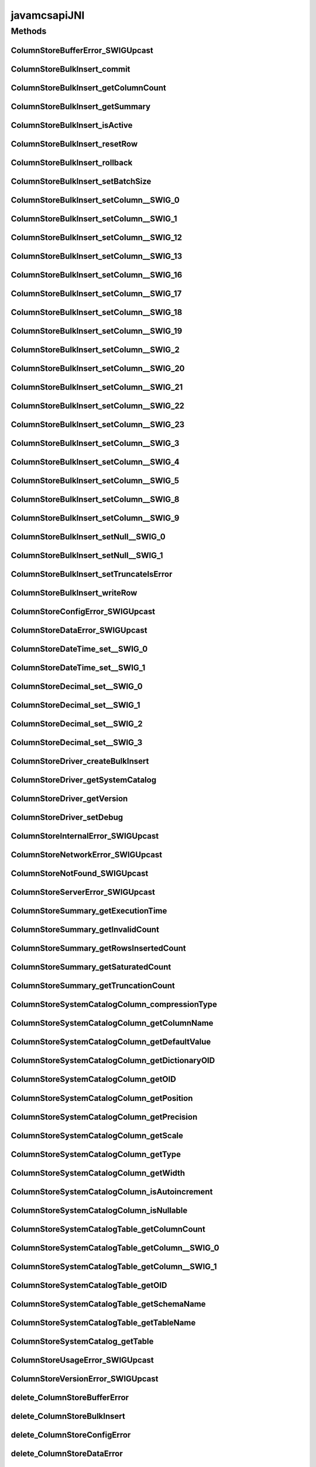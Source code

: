 javamcsapiJNI
=============

.. java:package:: com.mariadb.columnstore.api
   :noindex:

.. java:type:: public class javamcsapiJNI

Methods
-------
ColumnStoreBufferError_SWIGUpcast
^^^^^^^^^^^^^^^^^^^^^^^^^^^^^^^^^

.. java:method:: public static final native long ColumnStoreBufferError_SWIGUpcast(long jarg1)
   :outertype: javamcsapiJNI

ColumnStoreBulkInsert_commit
^^^^^^^^^^^^^^^^^^^^^^^^^^^^

.. java:method:: public static final native void ColumnStoreBulkInsert_commit(long jarg1, ColumnStoreBulkInsert jarg1_) throws com.mariadb.columnstore.api.ColumnStoreException
   :outertype: javamcsapiJNI

ColumnStoreBulkInsert_getColumnCount
^^^^^^^^^^^^^^^^^^^^^^^^^^^^^^^^^^^^

.. java:method:: public static final native int ColumnStoreBulkInsert_getColumnCount(long jarg1, ColumnStoreBulkInsert jarg1_) throws com.mariadb.columnstore.api.ColumnStoreException
   :outertype: javamcsapiJNI

ColumnStoreBulkInsert_getSummary
^^^^^^^^^^^^^^^^^^^^^^^^^^^^^^^^

.. java:method:: public static final native long ColumnStoreBulkInsert_getSummary(long jarg1, ColumnStoreBulkInsert jarg1_) throws com.mariadb.columnstore.api.ColumnStoreException
   :outertype: javamcsapiJNI

ColumnStoreBulkInsert_isActive
^^^^^^^^^^^^^^^^^^^^^^^^^^^^^^

.. java:method:: public static final native boolean ColumnStoreBulkInsert_isActive(long jarg1, ColumnStoreBulkInsert jarg1_) throws com.mariadb.columnstore.api.ColumnStoreException
   :outertype: javamcsapiJNI

ColumnStoreBulkInsert_resetRow
^^^^^^^^^^^^^^^^^^^^^^^^^^^^^^

.. java:method:: public static final native long ColumnStoreBulkInsert_resetRow(long jarg1, ColumnStoreBulkInsert jarg1_) throws com.mariadb.columnstore.api.ColumnStoreException
   :outertype: javamcsapiJNI

ColumnStoreBulkInsert_rollback
^^^^^^^^^^^^^^^^^^^^^^^^^^^^^^

.. java:method:: public static final native void ColumnStoreBulkInsert_rollback(long jarg1, ColumnStoreBulkInsert jarg1_) throws com.mariadb.columnstore.api.ColumnStoreException
   :outertype: javamcsapiJNI

ColumnStoreBulkInsert_setBatchSize
^^^^^^^^^^^^^^^^^^^^^^^^^^^^^^^^^^

.. java:method:: public static final native void ColumnStoreBulkInsert_setBatchSize(long jarg1, ColumnStoreBulkInsert jarg1_, long jarg2) throws com.mariadb.columnstore.api.ColumnStoreException
   :outertype: javamcsapiJNI

ColumnStoreBulkInsert_setColumn__SWIG_0
^^^^^^^^^^^^^^^^^^^^^^^^^^^^^^^^^^^^^^^

.. java:method:: public static final native long ColumnStoreBulkInsert_setColumn__SWIG_0(long jarg1, ColumnStoreBulkInsert jarg1_, int jarg2, String jarg3, int[] jarg4) throws com.mariadb.columnstore.api.ColumnStoreException
   :outertype: javamcsapiJNI

ColumnStoreBulkInsert_setColumn__SWIG_1
^^^^^^^^^^^^^^^^^^^^^^^^^^^^^^^^^^^^^^^

.. java:method:: public static final native long ColumnStoreBulkInsert_setColumn__SWIG_1(long jarg1, ColumnStoreBulkInsert jarg1_, int jarg2, String jarg3) throws com.mariadb.columnstore.api.ColumnStoreException
   :outertype: javamcsapiJNI

ColumnStoreBulkInsert_setColumn__SWIG_12
^^^^^^^^^^^^^^^^^^^^^^^^^^^^^^^^^^^^^^^^

.. java:method:: public static final native long ColumnStoreBulkInsert_setColumn__SWIG_12(long jarg1, ColumnStoreBulkInsert jarg1_, int jarg2, short jarg3, int[] jarg4) throws com.mariadb.columnstore.api.ColumnStoreException
   :outertype: javamcsapiJNI

ColumnStoreBulkInsert_setColumn__SWIG_13
^^^^^^^^^^^^^^^^^^^^^^^^^^^^^^^^^^^^^^^^

.. java:method:: public static final native long ColumnStoreBulkInsert_setColumn__SWIG_13(long jarg1, ColumnStoreBulkInsert jarg1_, int jarg2, short jarg3) throws com.mariadb.columnstore.api.ColumnStoreException
   :outertype: javamcsapiJNI

ColumnStoreBulkInsert_setColumn__SWIG_16
^^^^^^^^^^^^^^^^^^^^^^^^^^^^^^^^^^^^^^^^

.. java:method:: public static final native long ColumnStoreBulkInsert_setColumn__SWIG_16(long jarg1, ColumnStoreBulkInsert jarg1_, int jarg2, byte jarg3, int[] jarg4) throws com.mariadb.columnstore.api.ColumnStoreException
   :outertype: javamcsapiJNI

ColumnStoreBulkInsert_setColumn__SWIG_17
^^^^^^^^^^^^^^^^^^^^^^^^^^^^^^^^^^^^^^^^

.. java:method:: public static final native long ColumnStoreBulkInsert_setColumn__SWIG_17(long jarg1, ColumnStoreBulkInsert jarg1_, int jarg2, byte jarg3) throws com.mariadb.columnstore.api.ColumnStoreException
   :outertype: javamcsapiJNI

ColumnStoreBulkInsert_setColumn__SWIG_18
^^^^^^^^^^^^^^^^^^^^^^^^^^^^^^^^^^^^^^^^

.. java:method:: public static final native long ColumnStoreBulkInsert_setColumn__SWIG_18(long jarg1, ColumnStoreBulkInsert jarg1_, int jarg2, double jarg3, int[] jarg4) throws com.mariadb.columnstore.api.ColumnStoreException
   :outertype: javamcsapiJNI

ColumnStoreBulkInsert_setColumn__SWIG_19
^^^^^^^^^^^^^^^^^^^^^^^^^^^^^^^^^^^^^^^^

.. java:method:: public static final native long ColumnStoreBulkInsert_setColumn__SWIG_19(long jarg1, ColumnStoreBulkInsert jarg1_, int jarg2, double jarg3) throws com.mariadb.columnstore.api.ColumnStoreException
   :outertype: javamcsapiJNI

ColumnStoreBulkInsert_setColumn__SWIG_2
^^^^^^^^^^^^^^^^^^^^^^^^^^^^^^^^^^^^^^^

.. java:method:: public static final native long ColumnStoreBulkInsert_setColumn__SWIG_2(long jarg1, ColumnStoreBulkInsert jarg1_, int jarg2, java.math.BigInteger jarg3, int[] jarg4) throws com.mariadb.columnstore.api.ColumnStoreException
   :outertype: javamcsapiJNI

ColumnStoreBulkInsert_setColumn__SWIG_20
^^^^^^^^^^^^^^^^^^^^^^^^^^^^^^^^^^^^^^^^

.. java:method:: public static final native long ColumnStoreBulkInsert_setColumn__SWIG_20(long jarg1, ColumnStoreBulkInsert jarg1_, int jarg2, long jarg3, ColumnStoreDateTime jarg3_, int[] jarg4) throws com.mariadb.columnstore.api.ColumnStoreException
   :outertype: javamcsapiJNI

ColumnStoreBulkInsert_setColumn__SWIG_21
^^^^^^^^^^^^^^^^^^^^^^^^^^^^^^^^^^^^^^^^

.. java:method:: public static final native long ColumnStoreBulkInsert_setColumn__SWIG_21(long jarg1, ColumnStoreBulkInsert jarg1_, int jarg2, long jarg3, ColumnStoreDateTime jarg3_) throws com.mariadb.columnstore.api.ColumnStoreException
   :outertype: javamcsapiJNI

ColumnStoreBulkInsert_setColumn__SWIG_22
^^^^^^^^^^^^^^^^^^^^^^^^^^^^^^^^^^^^^^^^

.. java:method:: public static final native long ColumnStoreBulkInsert_setColumn__SWIG_22(long jarg1, ColumnStoreBulkInsert jarg1_, int jarg2, long jarg3, ColumnStoreDecimal jarg3_, int[] jarg4) throws com.mariadb.columnstore.api.ColumnStoreException
   :outertype: javamcsapiJNI

ColumnStoreBulkInsert_setColumn__SWIG_23
^^^^^^^^^^^^^^^^^^^^^^^^^^^^^^^^^^^^^^^^

.. java:method:: public static final native long ColumnStoreBulkInsert_setColumn__SWIG_23(long jarg1, ColumnStoreBulkInsert jarg1_, int jarg2, long jarg3, ColumnStoreDecimal jarg3_) throws com.mariadb.columnstore.api.ColumnStoreException
   :outertype: javamcsapiJNI

ColumnStoreBulkInsert_setColumn__SWIG_3
^^^^^^^^^^^^^^^^^^^^^^^^^^^^^^^^^^^^^^^

.. java:method:: public static final native long ColumnStoreBulkInsert_setColumn__SWIG_3(long jarg1, ColumnStoreBulkInsert jarg1_, int jarg2, java.math.BigInteger jarg3) throws com.mariadb.columnstore.api.ColumnStoreException
   :outertype: javamcsapiJNI

ColumnStoreBulkInsert_setColumn__SWIG_4
^^^^^^^^^^^^^^^^^^^^^^^^^^^^^^^^^^^^^^^

.. java:method:: public static final native long ColumnStoreBulkInsert_setColumn__SWIG_4(long jarg1, ColumnStoreBulkInsert jarg1_, int jarg2, long jarg3, int[] jarg4) throws com.mariadb.columnstore.api.ColumnStoreException
   :outertype: javamcsapiJNI

ColumnStoreBulkInsert_setColumn__SWIG_5
^^^^^^^^^^^^^^^^^^^^^^^^^^^^^^^^^^^^^^^

.. java:method:: public static final native long ColumnStoreBulkInsert_setColumn__SWIG_5(long jarg1, ColumnStoreBulkInsert jarg1_, int jarg2, long jarg3) throws com.mariadb.columnstore.api.ColumnStoreException
   :outertype: javamcsapiJNI

ColumnStoreBulkInsert_setColumn__SWIG_8
^^^^^^^^^^^^^^^^^^^^^^^^^^^^^^^^^^^^^^^

.. java:method:: public static final native long ColumnStoreBulkInsert_setColumn__SWIG_8(long jarg1, ColumnStoreBulkInsert jarg1_, int jarg2, int jarg3, int[] jarg4) throws com.mariadb.columnstore.api.ColumnStoreException
   :outertype: javamcsapiJNI

ColumnStoreBulkInsert_setColumn__SWIG_9
^^^^^^^^^^^^^^^^^^^^^^^^^^^^^^^^^^^^^^^

.. java:method:: public static final native long ColumnStoreBulkInsert_setColumn__SWIG_9(long jarg1, ColumnStoreBulkInsert jarg1_, int jarg2, int jarg3) throws com.mariadb.columnstore.api.ColumnStoreException
   :outertype: javamcsapiJNI

ColumnStoreBulkInsert_setNull__SWIG_0
^^^^^^^^^^^^^^^^^^^^^^^^^^^^^^^^^^^^^

.. java:method:: public static final native long ColumnStoreBulkInsert_setNull__SWIG_0(long jarg1, ColumnStoreBulkInsert jarg1_, int jarg2, int[] jarg3) throws com.mariadb.columnstore.api.ColumnStoreException
   :outertype: javamcsapiJNI

ColumnStoreBulkInsert_setNull__SWIG_1
^^^^^^^^^^^^^^^^^^^^^^^^^^^^^^^^^^^^^

.. java:method:: public static final native long ColumnStoreBulkInsert_setNull__SWIG_1(long jarg1, ColumnStoreBulkInsert jarg1_, int jarg2) throws com.mariadb.columnstore.api.ColumnStoreException
   :outertype: javamcsapiJNI

ColumnStoreBulkInsert_setTruncateIsError
^^^^^^^^^^^^^^^^^^^^^^^^^^^^^^^^^^^^^^^^

.. java:method:: public static final native void ColumnStoreBulkInsert_setTruncateIsError(long jarg1, ColumnStoreBulkInsert jarg1_, boolean jarg2) throws com.mariadb.columnstore.api.ColumnStoreException
   :outertype: javamcsapiJNI

ColumnStoreBulkInsert_writeRow
^^^^^^^^^^^^^^^^^^^^^^^^^^^^^^

.. java:method:: public static final native long ColumnStoreBulkInsert_writeRow(long jarg1, ColumnStoreBulkInsert jarg1_) throws com.mariadb.columnstore.api.ColumnStoreException
   :outertype: javamcsapiJNI

ColumnStoreConfigError_SWIGUpcast
^^^^^^^^^^^^^^^^^^^^^^^^^^^^^^^^^

.. java:method:: public static final native long ColumnStoreConfigError_SWIGUpcast(long jarg1)
   :outertype: javamcsapiJNI

ColumnStoreDataError_SWIGUpcast
^^^^^^^^^^^^^^^^^^^^^^^^^^^^^^^

.. java:method:: public static final native long ColumnStoreDataError_SWIGUpcast(long jarg1)
   :outertype: javamcsapiJNI

ColumnStoreDateTime_set__SWIG_0
^^^^^^^^^^^^^^^^^^^^^^^^^^^^^^^

.. java:method:: public static final native boolean ColumnStoreDateTime_set__SWIG_0(long jarg1, ColumnStoreDateTime jarg1_, long jarg2) throws com.mariadb.columnstore.api.ColumnStoreException
   :outertype: javamcsapiJNI

ColumnStoreDateTime_set__SWIG_1
^^^^^^^^^^^^^^^^^^^^^^^^^^^^^^^

.. java:method:: public static final native boolean ColumnStoreDateTime_set__SWIG_1(long jarg1, ColumnStoreDateTime jarg1_, String jarg2, String jarg3) throws com.mariadb.columnstore.api.ColumnStoreException
   :outertype: javamcsapiJNI

ColumnStoreDecimal_set__SWIG_0
^^^^^^^^^^^^^^^^^^^^^^^^^^^^^^

.. java:method:: public static final native boolean ColumnStoreDecimal_set__SWIG_0(long jarg1, ColumnStoreDecimal jarg1_, long jarg2) throws com.mariadb.columnstore.api.ColumnStoreException
   :outertype: javamcsapiJNI

ColumnStoreDecimal_set__SWIG_1
^^^^^^^^^^^^^^^^^^^^^^^^^^^^^^

.. java:method:: public static final native boolean ColumnStoreDecimal_set__SWIG_1(long jarg1, ColumnStoreDecimal jarg1_, String jarg2) throws com.mariadb.columnstore.api.ColumnStoreException
   :outertype: javamcsapiJNI

ColumnStoreDecimal_set__SWIG_2
^^^^^^^^^^^^^^^^^^^^^^^^^^^^^^

.. java:method:: public static final native boolean ColumnStoreDecimal_set__SWIG_2(long jarg1, ColumnStoreDecimal jarg1_, double jarg2) throws com.mariadb.columnstore.api.ColumnStoreException
   :outertype: javamcsapiJNI

ColumnStoreDecimal_set__SWIG_3
^^^^^^^^^^^^^^^^^^^^^^^^^^^^^^

.. java:method:: public static final native boolean ColumnStoreDecimal_set__SWIG_3(long jarg1, ColumnStoreDecimal jarg1_, long jarg2, short jarg3) throws com.mariadb.columnstore.api.ColumnStoreException
   :outertype: javamcsapiJNI

ColumnStoreDriver_createBulkInsert
^^^^^^^^^^^^^^^^^^^^^^^^^^^^^^^^^^

.. java:method:: public static final native long ColumnStoreDriver_createBulkInsert(long jarg1, ColumnStoreDriver jarg1_, String jarg2, String jarg3, short jarg4, int jarg5) throws com.mariadb.columnstore.api.ColumnStoreException
   :outertype: javamcsapiJNI

ColumnStoreDriver_getSystemCatalog
^^^^^^^^^^^^^^^^^^^^^^^^^^^^^^^^^^

.. java:method:: public static final native long ColumnStoreDriver_getSystemCatalog(long jarg1, ColumnStoreDriver jarg1_) throws com.mariadb.columnstore.api.ColumnStoreException
   :outertype: javamcsapiJNI

ColumnStoreDriver_getVersion
^^^^^^^^^^^^^^^^^^^^^^^^^^^^

.. java:method:: public static final native String ColumnStoreDriver_getVersion(long jarg1, ColumnStoreDriver jarg1_) throws com.mariadb.columnstore.api.ColumnStoreException
   :outertype: javamcsapiJNI

ColumnStoreDriver_setDebug
^^^^^^^^^^^^^^^^^^^^^^^^^^

.. java:method:: public static final native void ColumnStoreDriver_setDebug(long jarg1, ColumnStoreDriver jarg1_, boolean jarg2) throws com.mariadb.columnstore.api.ColumnStoreException
   :outertype: javamcsapiJNI

ColumnStoreInternalError_SWIGUpcast
^^^^^^^^^^^^^^^^^^^^^^^^^^^^^^^^^^^

.. java:method:: public static final native long ColumnStoreInternalError_SWIGUpcast(long jarg1)
   :outertype: javamcsapiJNI

ColumnStoreNetworkError_SWIGUpcast
^^^^^^^^^^^^^^^^^^^^^^^^^^^^^^^^^^

.. java:method:: public static final native long ColumnStoreNetworkError_SWIGUpcast(long jarg1)
   :outertype: javamcsapiJNI

ColumnStoreNotFound_SWIGUpcast
^^^^^^^^^^^^^^^^^^^^^^^^^^^^^^

.. java:method:: public static final native long ColumnStoreNotFound_SWIGUpcast(long jarg1)
   :outertype: javamcsapiJNI

ColumnStoreServerError_SWIGUpcast
^^^^^^^^^^^^^^^^^^^^^^^^^^^^^^^^^

.. java:method:: public static final native long ColumnStoreServerError_SWIGUpcast(long jarg1)
   :outertype: javamcsapiJNI

ColumnStoreSummary_getExecutionTime
^^^^^^^^^^^^^^^^^^^^^^^^^^^^^^^^^^^

.. java:method:: public static final native double ColumnStoreSummary_getExecutionTime(long jarg1, ColumnStoreSummary jarg1_) throws com.mariadb.columnstore.api.ColumnStoreException
   :outertype: javamcsapiJNI

ColumnStoreSummary_getInvalidCount
^^^^^^^^^^^^^^^^^^^^^^^^^^^^^^^^^^

.. java:method:: public static final native java.math.BigInteger ColumnStoreSummary_getInvalidCount(long jarg1, ColumnStoreSummary jarg1_) throws com.mariadb.columnstore.api.ColumnStoreException
   :outertype: javamcsapiJNI

ColumnStoreSummary_getRowsInsertedCount
^^^^^^^^^^^^^^^^^^^^^^^^^^^^^^^^^^^^^^^

.. java:method:: public static final native java.math.BigInteger ColumnStoreSummary_getRowsInsertedCount(long jarg1, ColumnStoreSummary jarg1_) throws com.mariadb.columnstore.api.ColumnStoreException
   :outertype: javamcsapiJNI

ColumnStoreSummary_getSaturatedCount
^^^^^^^^^^^^^^^^^^^^^^^^^^^^^^^^^^^^

.. java:method:: public static final native java.math.BigInteger ColumnStoreSummary_getSaturatedCount(long jarg1, ColumnStoreSummary jarg1_) throws com.mariadb.columnstore.api.ColumnStoreException
   :outertype: javamcsapiJNI

ColumnStoreSummary_getTruncationCount
^^^^^^^^^^^^^^^^^^^^^^^^^^^^^^^^^^^^^

.. java:method:: public static final native java.math.BigInteger ColumnStoreSummary_getTruncationCount(long jarg1, ColumnStoreSummary jarg1_) throws com.mariadb.columnstore.api.ColumnStoreException
   :outertype: javamcsapiJNI

ColumnStoreSystemCatalogColumn_compressionType
^^^^^^^^^^^^^^^^^^^^^^^^^^^^^^^^^^^^^^^^^^^^^^

.. java:method:: public static final native short ColumnStoreSystemCatalogColumn_compressionType(long jarg1, ColumnStoreSystemCatalogColumn jarg1_) throws com.mariadb.columnstore.api.ColumnStoreException
   :outertype: javamcsapiJNI

ColumnStoreSystemCatalogColumn_getColumnName
^^^^^^^^^^^^^^^^^^^^^^^^^^^^^^^^^^^^^^^^^^^^

.. java:method:: public static final native String ColumnStoreSystemCatalogColumn_getColumnName(long jarg1, ColumnStoreSystemCatalogColumn jarg1_) throws com.mariadb.columnstore.api.ColumnStoreException
   :outertype: javamcsapiJNI

ColumnStoreSystemCatalogColumn_getDefaultValue
^^^^^^^^^^^^^^^^^^^^^^^^^^^^^^^^^^^^^^^^^^^^^^

.. java:method:: public static final native String ColumnStoreSystemCatalogColumn_getDefaultValue(long jarg1, ColumnStoreSystemCatalogColumn jarg1_) throws com.mariadb.columnstore.api.ColumnStoreException
   :outertype: javamcsapiJNI

ColumnStoreSystemCatalogColumn_getDictionaryOID
^^^^^^^^^^^^^^^^^^^^^^^^^^^^^^^^^^^^^^^^^^^^^^^

.. java:method:: public static final native long ColumnStoreSystemCatalogColumn_getDictionaryOID(long jarg1, ColumnStoreSystemCatalogColumn jarg1_) throws com.mariadb.columnstore.api.ColumnStoreException
   :outertype: javamcsapiJNI

ColumnStoreSystemCatalogColumn_getOID
^^^^^^^^^^^^^^^^^^^^^^^^^^^^^^^^^^^^^

.. java:method:: public static final native long ColumnStoreSystemCatalogColumn_getOID(long jarg1, ColumnStoreSystemCatalogColumn jarg1_) throws com.mariadb.columnstore.api.ColumnStoreException
   :outertype: javamcsapiJNI

ColumnStoreSystemCatalogColumn_getPosition
^^^^^^^^^^^^^^^^^^^^^^^^^^^^^^^^^^^^^^^^^^

.. java:method:: public static final native long ColumnStoreSystemCatalogColumn_getPosition(long jarg1, ColumnStoreSystemCatalogColumn jarg1_) throws com.mariadb.columnstore.api.ColumnStoreException
   :outertype: javamcsapiJNI

ColumnStoreSystemCatalogColumn_getPrecision
^^^^^^^^^^^^^^^^^^^^^^^^^^^^^^^^^^^^^^^^^^^

.. java:method:: public static final native long ColumnStoreSystemCatalogColumn_getPrecision(long jarg1, ColumnStoreSystemCatalogColumn jarg1_) throws com.mariadb.columnstore.api.ColumnStoreException
   :outertype: javamcsapiJNI

ColumnStoreSystemCatalogColumn_getScale
^^^^^^^^^^^^^^^^^^^^^^^^^^^^^^^^^^^^^^^

.. java:method:: public static final native long ColumnStoreSystemCatalogColumn_getScale(long jarg1, ColumnStoreSystemCatalogColumn jarg1_) throws com.mariadb.columnstore.api.ColumnStoreException
   :outertype: javamcsapiJNI

ColumnStoreSystemCatalogColumn_getType
^^^^^^^^^^^^^^^^^^^^^^^^^^^^^^^^^^^^^^

.. java:method:: public static final native int ColumnStoreSystemCatalogColumn_getType(long jarg1, ColumnStoreSystemCatalogColumn jarg1_) throws com.mariadb.columnstore.api.ColumnStoreException
   :outertype: javamcsapiJNI

ColumnStoreSystemCatalogColumn_getWidth
^^^^^^^^^^^^^^^^^^^^^^^^^^^^^^^^^^^^^^^

.. java:method:: public static final native long ColumnStoreSystemCatalogColumn_getWidth(long jarg1, ColumnStoreSystemCatalogColumn jarg1_) throws com.mariadb.columnstore.api.ColumnStoreException
   :outertype: javamcsapiJNI

ColumnStoreSystemCatalogColumn_isAutoincrement
^^^^^^^^^^^^^^^^^^^^^^^^^^^^^^^^^^^^^^^^^^^^^^

.. java:method:: public static final native boolean ColumnStoreSystemCatalogColumn_isAutoincrement(long jarg1, ColumnStoreSystemCatalogColumn jarg1_) throws com.mariadb.columnstore.api.ColumnStoreException
   :outertype: javamcsapiJNI

ColumnStoreSystemCatalogColumn_isNullable
^^^^^^^^^^^^^^^^^^^^^^^^^^^^^^^^^^^^^^^^^

.. java:method:: public static final native boolean ColumnStoreSystemCatalogColumn_isNullable(long jarg1, ColumnStoreSystemCatalogColumn jarg1_) throws com.mariadb.columnstore.api.ColumnStoreException
   :outertype: javamcsapiJNI

ColumnStoreSystemCatalogTable_getColumnCount
^^^^^^^^^^^^^^^^^^^^^^^^^^^^^^^^^^^^^^^^^^^^

.. java:method:: public static final native int ColumnStoreSystemCatalogTable_getColumnCount(long jarg1, ColumnStoreSystemCatalogTable jarg1_) throws com.mariadb.columnstore.api.ColumnStoreException
   :outertype: javamcsapiJNI

ColumnStoreSystemCatalogTable_getColumn__SWIG_0
^^^^^^^^^^^^^^^^^^^^^^^^^^^^^^^^^^^^^^^^^^^^^^^

.. java:method:: public static final native long ColumnStoreSystemCatalogTable_getColumn__SWIG_0(long jarg1, ColumnStoreSystemCatalogTable jarg1_, String jarg2) throws com.mariadb.columnstore.api.ColumnStoreException
   :outertype: javamcsapiJNI

ColumnStoreSystemCatalogTable_getColumn__SWIG_1
^^^^^^^^^^^^^^^^^^^^^^^^^^^^^^^^^^^^^^^^^^^^^^^

.. java:method:: public static final native long ColumnStoreSystemCatalogTable_getColumn__SWIG_1(long jarg1, ColumnStoreSystemCatalogTable jarg1_, int jarg2) throws com.mariadb.columnstore.api.ColumnStoreException
   :outertype: javamcsapiJNI

ColumnStoreSystemCatalogTable_getOID
^^^^^^^^^^^^^^^^^^^^^^^^^^^^^^^^^^^^

.. java:method:: public static final native long ColumnStoreSystemCatalogTable_getOID(long jarg1, ColumnStoreSystemCatalogTable jarg1_) throws com.mariadb.columnstore.api.ColumnStoreException
   :outertype: javamcsapiJNI

ColumnStoreSystemCatalogTable_getSchemaName
^^^^^^^^^^^^^^^^^^^^^^^^^^^^^^^^^^^^^^^^^^^

.. java:method:: public static final native String ColumnStoreSystemCatalogTable_getSchemaName(long jarg1, ColumnStoreSystemCatalogTable jarg1_) throws com.mariadb.columnstore.api.ColumnStoreException
   :outertype: javamcsapiJNI

ColumnStoreSystemCatalogTable_getTableName
^^^^^^^^^^^^^^^^^^^^^^^^^^^^^^^^^^^^^^^^^^

.. java:method:: public static final native String ColumnStoreSystemCatalogTable_getTableName(long jarg1, ColumnStoreSystemCatalogTable jarg1_) throws com.mariadb.columnstore.api.ColumnStoreException
   :outertype: javamcsapiJNI

ColumnStoreSystemCatalog_getTable
^^^^^^^^^^^^^^^^^^^^^^^^^^^^^^^^^

.. java:method:: public static final native long ColumnStoreSystemCatalog_getTable(long jarg1, ColumnStoreSystemCatalog jarg1_, String jarg2, String jarg3) throws com.mariadb.columnstore.api.ColumnStoreException
   :outertype: javamcsapiJNI

ColumnStoreUsageError_SWIGUpcast
^^^^^^^^^^^^^^^^^^^^^^^^^^^^^^^^

.. java:method:: public static final native long ColumnStoreUsageError_SWIGUpcast(long jarg1)
   :outertype: javamcsapiJNI

ColumnStoreVersionError_SWIGUpcast
^^^^^^^^^^^^^^^^^^^^^^^^^^^^^^^^^^

.. java:method:: public static final native long ColumnStoreVersionError_SWIGUpcast(long jarg1)
   :outertype: javamcsapiJNI

delete_ColumnStoreBufferError
^^^^^^^^^^^^^^^^^^^^^^^^^^^^^

.. java:method:: public static final native void delete_ColumnStoreBufferError(long jarg1) throws com.mariadb.columnstore.api.ColumnStoreException
   :outertype: javamcsapiJNI

delete_ColumnStoreBulkInsert
^^^^^^^^^^^^^^^^^^^^^^^^^^^^

.. java:method:: public static final native void delete_ColumnStoreBulkInsert(long jarg1) throws com.mariadb.columnstore.api.ColumnStoreException
   :outertype: javamcsapiJNI

delete_ColumnStoreConfigError
^^^^^^^^^^^^^^^^^^^^^^^^^^^^^

.. java:method:: public static final native void delete_ColumnStoreConfigError(long jarg1) throws com.mariadb.columnstore.api.ColumnStoreException
   :outertype: javamcsapiJNI

delete_ColumnStoreDataError
^^^^^^^^^^^^^^^^^^^^^^^^^^^

.. java:method:: public static final native void delete_ColumnStoreDataError(long jarg1) throws com.mariadb.columnstore.api.ColumnStoreException
   :outertype: javamcsapiJNI

delete_ColumnStoreDateTime
^^^^^^^^^^^^^^^^^^^^^^^^^^

.. java:method:: public static final native void delete_ColumnStoreDateTime(long jarg1) throws com.mariadb.columnstore.api.ColumnStoreException
   :outertype: javamcsapiJNI

delete_ColumnStoreDecimal
^^^^^^^^^^^^^^^^^^^^^^^^^

.. java:method:: public static final native void delete_ColumnStoreDecimal(long jarg1) throws com.mariadb.columnstore.api.ColumnStoreException
   :outertype: javamcsapiJNI

delete_ColumnStoreDriver
^^^^^^^^^^^^^^^^^^^^^^^^

.. java:method:: public static final native void delete_ColumnStoreDriver(long jarg1) throws com.mariadb.columnstore.api.ColumnStoreException
   :outertype: javamcsapiJNI

delete_ColumnStoreError
^^^^^^^^^^^^^^^^^^^^^^^

.. java:method:: public static final native void delete_ColumnStoreError(long jarg1) throws com.mariadb.columnstore.api.ColumnStoreException
   :outertype: javamcsapiJNI

delete_ColumnStoreInternalError
^^^^^^^^^^^^^^^^^^^^^^^^^^^^^^^

.. java:method:: public static final native void delete_ColumnStoreInternalError(long jarg1) throws com.mariadb.columnstore.api.ColumnStoreException
   :outertype: javamcsapiJNI

delete_ColumnStoreNetworkError
^^^^^^^^^^^^^^^^^^^^^^^^^^^^^^

.. java:method:: public static final native void delete_ColumnStoreNetworkError(long jarg1) throws com.mariadb.columnstore.api.ColumnStoreException
   :outertype: javamcsapiJNI

delete_ColumnStoreNotFound
^^^^^^^^^^^^^^^^^^^^^^^^^^

.. java:method:: public static final native void delete_ColumnStoreNotFound(long jarg1) throws com.mariadb.columnstore.api.ColumnStoreException
   :outertype: javamcsapiJNI

delete_ColumnStoreServerError
^^^^^^^^^^^^^^^^^^^^^^^^^^^^^

.. java:method:: public static final native void delete_ColumnStoreServerError(long jarg1) throws com.mariadb.columnstore.api.ColumnStoreException
   :outertype: javamcsapiJNI

delete_ColumnStoreSummary
^^^^^^^^^^^^^^^^^^^^^^^^^

.. java:method:: public static final native void delete_ColumnStoreSummary(long jarg1) throws com.mariadb.columnstore.api.ColumnStoreException
   :outertype: javamcsapiJNI

delete_ColumnStoreSystemCatalog
^^^^^^^^^^^^^^^^^^^^^^^^^^^^^^^

.. java:method:: public static final native void delete_ColumnStoreSystemCatalog(long jarg1) throws com.mariadb.columnstore.api.ColumnStoreException
   :outertype: javamcsapiJNI

delete_ColumnStoreSystemCatalogColumn
^^^^^^^^^^^^^^^^^^^^^^^^^^^^^^^^^^^^^

.. java:method:: public static final native void delete_ColumnStoreSystemCatalogColumn(long jarg1) throws com.mariadb.columnstore.api.ColumnStoreException
   :outertype: javamcsapiJNI

delete_ColumnStoreSystemCatalogTable
^^^^^^^^^^^^^^^^^^^^^^^^^^^^^^^^^^^^

.. java:method:: public static final native void delete_ColumnStoreSystemCatalogTable(long jarg1) throws com.mariadb.columnstore.api.ColumnStoreException
   :outertype: javamcsapiJNI

delete_ColumnStoreUsageError
^^^^^^^^^^^^^^^^^^^^^^^^^^^^

.. java:method:: public static final native void delete_ColumnStoreUsageError(long jarg1) throws com.mariadb.columnstore.api.ColumnStoreException
   :outertype: javamcsapiJNI

delete_ColumnStoreVersionError
^^^^^^^^^^^^^^^^^^^^^^^^^^^^^^

.. java:method:: public static final native void delete_ColumnStoreVersionError(long jarg1) throws com.mariadb.columnstore.api.ColumnStoreException
   :outertype: javamcsapiJNI

new_ColumnStoreBufferError
^^^^^^^^^^^^^^^^^^^^^^^^^^

.. java:method:: public static final native long new_ColumnStoreBufferError(String jarg1) throws com.mariadb.columnstore.api.ColumnStoreException
   :outertype: javamcsapiJNI

new_ColumnStoreConfigError
^^^^^^^^^^^^^^^^^^^^^^^^^^

.. java:method:: public static final native long new_ColumnStoreConfigError(String jarg1) throws com.mariadb.columnstore.api.ColumnStoreException
   :outertype: javamcsapiJNI

new_ColumnStoreDataError
^^^^^^^^^^^^^^^^^^^^^^^^

.. java:method:: public static final native long new_ColumnStoreDataError(String jarg1) throws com.mariadb.columnstore.api.ColumnStoreException
   :outertype: javamcsapiJNI

new_ColumnStoreDateTime__SWIG_0
^^^^^^^^^^^^^^^^^^^^^^^^^^^^^^^

.. java:method:: public static final native long new_ColumnStoreDateTime__SWIG_0() throws com.mariadb.columnstore.api.ColumnStoreException
   :outertype: javamcsapiJNI

new_ColumnStoreDateTime__SWIG_1
^^^^^^^^^^^^^^^^^^^^^^^^^^^^^^^

.. java:method:: public static final native long new_ColumnStoreDateTime__SWIG_1(long jarg1) throws com.mariadb.columnstore.api.ColumnStoreException
   :outertype: javamcsapiJNI

new_ColumnStoreDateTime__SWIG_2
^^^^^^^^^^^^^^^^^^^^^^^^^^^^^^^

.. java:method:: public static final native long new_ColumnStoreDateTime__SWIG_2(long jarg1, long jarg2, long jarg3, long jarg4, long jarg5, long jarg6, long jarg7) throws com.mariadb.columnstore.api.ColumnStoreException
   :outertype: javamcsapiJNI

new_ColumnStoreDateTime__SWIG_3
^^^^^^^^^^^^^^^^^^^^^^^^^^^^^^^

.. java:method:: public static final native long new_ColumnStoreDateTime__SWIG_3(long jarg1, long jarg2, long jarg3, long jarg4, long jarg5, long jarg6) throws com.mariadb.columnstore.api.ColumnStoreException
   :outertype: javamcsapiJNI

new_ColumnStoreDateTime__SWIG_4
^^^^^^^^^^^^^^^^^^^^^^^^^^^^^^^

.. java:method:: public static final native long new_ColumnStoreDateTime__SWIG_4(long jarg1, long jarg2, long jarg3, long jarg4, long jarg5) throws com.mariadb.columnstore.api.ColumnStoreException
   :outertype: javamcsapiJNI

new_ColumnStoreDateTime__SWIG_5
^^^^^^^^^^^^^^^^^^^^^^^^^^^^^^^

.. java:method:: public static final native long new_ColumnStoreDateTime__SWIG_5(long jarg1, long jarg2, long jarg3, long jarg4) throws com.mariadb.columnstore.api.ColumnStoreException
   :outertype: javamcsapiJNI

new_ColumnStoreDateTime__SWIG_6
^^^^^^^^^^^^^^^^^^^^^^^^^^^^^^^

.. java:method:: public static final native long new_ColumnStoreDateTime__SWIG_6(long jarg1, long jarg2, long jarg3) throws com.mariadb.columnstore.api.ColumnStoreException
   :outertype: javamcsapiJNI

new_ColumnStoreDateTime__SWIG_7
^^^^^^^^^^^^^^^^^^^^^^^^^^^^^^^

.. java:method:: public static final native long new_ColumnStoreDateTime__SWIG_7(String jarg1, String jarg2) throws com.mariadb.columnstore.api.ColumnStoreException
   :outertype: javamcsapiJNI

new_ColumnStoreDecimal__SWIG_0
^^^^^^^^^^^^^^^^^^^^^^^^^^^^^^

.. java:method:: public static final native long new_ColumnStoreDecimal__SWIG_0() throws com.mariadb.columnstore.api.ColumnStoreException
   :outertype: javamcsapiJNI

new_ColumnStoreDecimal__SWIG_1
^^^^^^^^^^^^^^^^^^^^^^^^^^^^^^

.. java:method:: public static final native long new_ColumnStoreDecimal__SWIG_1(long jarg1) throws com.mariadb.columnstore.api.ColumnStoreException
   :outertype: javamcsapiJNI

new_ColumnStoreDecimal__SWIG_2
^^^^^^^^^^^^^^^^^^^^^^^^^^^^^^

.. java:method:: public static final native long new_ColumnStoreDecimal__SWIG_2(String jarg1) throws com.mariadb.columnstore.api.ColumnStoreException
   :outertype: javamcsapiJNI

new_ColumnStoreDecimal__SWIG_3
^^^^^^^^^^^^^^^^^^^^^^^^^^^^^^

.. java:method:: public static final native long new_ColumnStoreDecimal__SWIG_3(double jarg1) throws com.mariadb.columnstore.api.ColumnStoreException
   :outertype: javamcsapiJNI

new_ColumnStoreDecimal__SWIG_4
^^^^^^^^^^^^^^^^^^^^^^^^^^^^^^

.. java:method:: public static final native long new_ColumnStoreDecimal__SWIG_4(long jarg1, short jarg2) throws com.mariadb.columnstore.api.ColumnStoreException
   :outertype: javamcsapiJNI

new_ColumnStoreDriver__SWIG_0
^^^^^^^^^^^^^^^^^^^^^^^^^^^^^

.. java:method:: public static final native long new_ColumnStoreDriver__SWIG_0(String jarg1) throws com.mariadb.columnstore.api.ColumnStoreException
   :outertype: javamcsapiJNI

new_ColumnStoreDriver__SWIG_1
^^^^^^^^^^^^^^^^^^^^^^^^^^^^^

.. java:method:: public static final native long new_ColumnStoreDriver__SWIG_1() throws com.mariadb.columnstore.api.ColumnStoreException
   :outertype: javamcsapiJNI

new_ColumnStoreError
^^^^^^^^^^^^^^^^^^^^

.. java:method:: public static final native long new_ColumnStoreError(String jarg1) throws com.mariadb.columnstore.api.ColumnStoreException
   :outertype: javamcsapiJNI

new_ColumnStoreInternalError
^^^^^^^^^^^^^^^^^^^^^^^^^^^^

.. java:method:: public static final native long new_ColumnStoreInternalError(String jarg1) throws com.mariadb.columnstore.api.ColumnStoreException
   :outertype: javamcsapiJNI

new_ColumnStoreNetworkError
^^^^^^^^^^^^^^^^^^^^^^^^^^^

.. java:method:: public static final native long new_ColumnStoreNetworkError(String jarg1) throws com.mariadb.columnstore.api.ColumnStoreException
   :outertype: javamcsapiJNI

new_ColumnStoreNotFound
^^^^^^^^^^^^^^^^^^^^^^^

.. java:method:: public static final native long new_ColumnStoreNotFound(String jarg1) throws com.mariadb.columnstore.api.ColumnStoreException
   :outertype: javamcsapiJNI

new_ColumnStoreServerError
^^^^^^^^^^^^^^^^^^^^^^^^^^

.. java:method:: public static final native long new_ColumnStoreServerError(String jarg1) throws com.mariadb.columnstore.api.ColumnStoreException
   :outertype: javamcsapiJNI

new_ColumnStoreSummary__SWIG_0
^^^^^^^^^^^^^^^^^^^^^^^^^^^^^^

.. java:method:: public static final native long new_ColumnStoreSummary__SWIG_0() throws com.mariadb.columnstore.api.ColumnStoreException
   :outertype: javamcsapiJNI

new_ColumnStoreSummary__SWIG_1
^^^^^^^^^^^^^^^^^^^^^^^^^^^^^^

.. java:method:: public static final native long new_ColumnStoreSummary__SWIG_1(long jarg1, ColumnStoreSummary jarg1_) throws com.mariadb.columnstore.api.ColumnStoreException
   :outertype: javamcsapiJNI

new_ColumnStoreSystemCatalogColumn__SWIG_0
^^^^^^^^^^^^^^^^^^^^^^^^^^^^^^^^^^^^^^^^^^

.. java:method:: public static final native long new_ColumnStoreSystemCatalogColumn__SWIG_0() throws com.mariadb.columnstore.api.ColumnStoreException
   :outertype: javamcsapiJNI

new_ColumnStoreSystemCatalogColumn__SWIG_1
^^^^^^^^^^^^^^^^^^^^^^^^^^^^^^^^^^^^^^^^^^

.. java:method:: public static final native long new_ColumnStoreSystemCatalogColumn__SWIG_1(long jarg1, ColumnStoreSystemCatalogColumn jarg1_) throws com.mariadb.columnstore.api.ColumnStoreException
   :outertype: javamcsapiJNI

new_ColumnStoreSystemCatalogTable__SWIG_0
^^^^^^^^^^^^^^^^^^^^^^^^^^^^^^^^^^^^^^^^^

.. java:method:: public static final native long new_ColumnStoreSystemCatalogTable__SWIG_0() throws com.mariadb.columnstore.api.ColumnStoreException
   :outertype: javamcsapiJNI

new_ColumnStoreSystemCatalogTable__SWIG_1
^^^^^^^^^^^^^^^^^^^^^^^^^^^^^^^^^^^^^^^^^

.. java:method:: public static final native long new_ColumnStoreSystemCatalogTable__SWIG_1(long jarg1, ColumnStoreSystemCatalogTable jarg1_) throws com.mariadb.columnstore.api.ColumnStoreException
   :outertype: javamcsapiJNI

new_ColumnStoreSystemCatalog__SWIG_0
^^^^^^^^^^^^^^^^^^^^^^^^^^^^^^^^^^^^

.. java:method:: public static final native long new_ColumnStoreSystemCatalog__SWIG_0() throws com.mariadb.columnstore.api.ColumnStoreException
   :outertype: javamcsapiJNI

new_ColumnStoreSystemCatalog__SWIG_1
^^^^^^^^^^^^^^^^^^^^^^^^^^^^^^^^^^^^

.. java:method:: public static final native long new_ColumnStoreSystemCatalog__SWIG_1(long jarg1, ColumnStoreSystemCatalog jarg1_) throws com.mariadb.columnstore.api.ColumnStoreException
   :outertype: javamcsapiJNI

new_ColumnStoreUsageError
^^^^^^^^^^^^^^^^^^^^^^^^^

.. java:method:: public static final native long new_ColumnStoreUsageError(String jarg1) throws com.mariadb.columnstore.api.ColumnStoreException
   :outertype: javamcsapiJNI

new_ColumnStoreVersionError
^^^^^^^^^^^^^^^^^^^^^^^^^^^

.. java:method:: public static final native long new_ColumnStoreVersionError(String jarg1) throws com.mariadb.columnstore.api.ColumnStoreException
   :outertype: javamcsapiJNI

